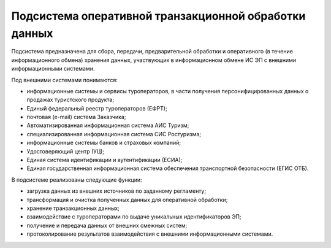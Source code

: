

Подсистема оперативной транзакционной обработки данных
=======================================================

Подсистема предназначена для сбора, передачи, предварительной обработки и оперативного (в течение информационного обмена) хранения данных, участвующих в информационном обмене ИС ЭП с внешними информационными системами.

Под внешними системами понимаются:

* информационные системы и сервисы туроператоров, в части получения персонифицированных данных о продажах туристского продукта;

* Единый федеральный реестр туроператоров (ЕФРТ);

* почтовая (e-mail) система Заказчика;

* Автоматизированная информационная система АИС Туризм;

* специализированная информационная система СИС Ростуризма;

* информационные системы банков и страховых компаний;

* Удостоверяющий центр (УЦ);

* Единая система идентификации и аутентификации (ЕСИА);

* Единая государственная информационная система обеспечения транспортной безопасности (ЕГИС ОТБ).


В подсистеме реализованы следующие функции:

* загрузка данных из внешних источников по заданному регламенту;

* трансформация и очистка полученных данных для оперативной обработки;

* хранение транзакционных данных;

* взаимодействие с туроператорами по выдаче уникальных идентификаторов ЭП;

* получение и передача данных от внешних смежных систем;

* протоколирование результатов взаимодействия с внешними информационными системами.

